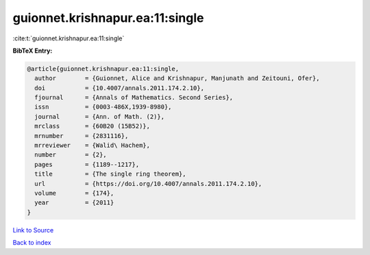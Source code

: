 guionnet.krishnapur.ea:11:single
================================

:cite:t:`guionnet.krishnapur.ea:11:single`

**BibTeX Entry:**

.. code-block:: bibtex

   @article{guionnet.krishnapur.ea:11:single,
     author        = {Guionnet, Alice and Krishnapur, Manjunath and Zeitouni, Ofer},
     doi           = {10.4007/annals.2011.174.2.10},
     fjournal      = {Annals of Mathematics. Second Series},
     issn          = {0003-486X,1939-8980},
     journal       = {Ann. of Math. (2)},
     mrclass       = {60B20 (15B52)},
     mrnumber      = {2831116},
     mrreviewer    = {Walid\ Hachem},
     number        = {2},
     pages         = {1189--1217},
     title         = {The single ring theorem},
     url           = {https://doi.org/10.4007/annals.2011.174.2.10},
     volume        = {174},
     year          = {2011}
   }

`Link to Source <https://doi.org/10.4007/annals.2011.174.2.10},>`_


`Back to index <../By-Cite-Keys.html>`_
